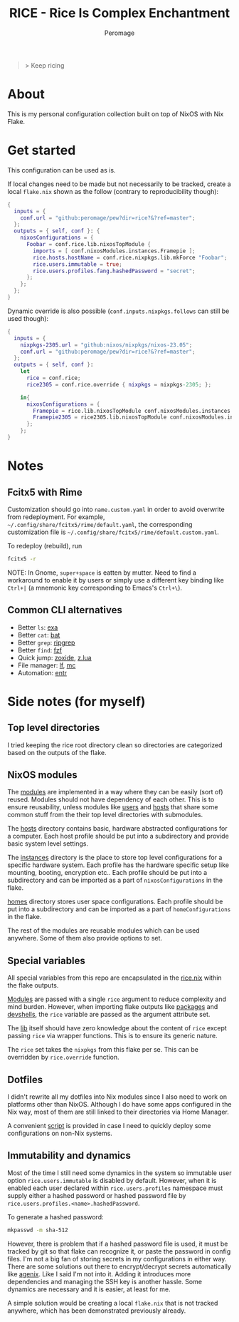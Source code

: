 #+title: RICE - Rice Is Complex Enchantment
#+author: Peromage

#+begin_quote
> Keep ricing
#+end_quote

* About
This is my personal configuration collection built on top of NixOS with Nix Flake.

* Get started
This configuration can be used as is.

If local changes need to be made but not necessarily to be tracked, create a local =flake.nix= shown as the follow (contrary to reproducibility though):

#+begin_src nix
{
  inputs = {
    conf.url = "github:peromage/pew?dir=rice?&?ref=master";
  };
  outputs = { self, conf }: {
    nixosConfigurations = {
      Foobar = conf.rice.lib.nixosTopModule {
        imports = [ conf.nixosModules.instances.Framepie ];
        rice.hosts.hostName = conf.rice.nixpkgs.lib.mkForce "Foobar";
        rice.users.immutable = true;
        rice.users.profiles.fang.hashedPassword = "secret";
      };
    };
  };
}
#+end_src

Dynamic override is also possible (=conf.inputs.nixpkgs.follows= can still be used though):

#+begin_src nix
{
  inputs = {
    nixpkgs-2305.url = "github:nixos/nixpkgs/nixos-23.05";
    conf.url = "github:peromage/pew?dir=rice?&?ref=master";
  };
  outputs = { self, conf }:
    let
      rice = conf.rice;
      rice2305 = conf.rice.override { nixpkgs = nixpkgs-2305; };

    in{
      nixosConfigurations = {
        Framepie = rice.lib.nixosTopModule conf.nixosModules.instances.Framepie;
        Framepie2305 = rice2305.lib.nixosTopModule conf.nixosModules.instances.Framepie;
      };
    };
}
#+end_src

* Notes
** Fcitx5 with Rime
Customization should go into =name.custom.yaml= in order to avoid overwrite from redeployment.  For example, =~/.config/share/fcitx5/rime/default.yaml=, the corresponding customization file is =~/.config/share/fcitx5/rime/default.custom.yaml=.

To redeploy (rebuild), run
#+begin_src sh
fcitx5 -r
#+end_src

NOTE: In Gnome, ~super+space~ is eatten by mutter.  Need to find a workaround to enable it by users or simply use a different key binding like ~Ctrl+|~ (a mnemonic key corresponding to Emacs's ~Ctrl+\~).

** Common CLI alternatives
- Better =ls=: [[https://github.com/ogham/exa][exa]]
- Better =cat=: [[https://github.com/sharkdp/bat][bat]]
- Better =grep=: [[https://github.com/BurntSushi/ripgrep][ripgrep]]
- Better =find=: [[https://github.com/junegunn/fzf][fzf]]
- Quick jump: [[https://github.com/ajeetdsouza/zoxide][zoxide]], [[https://github.com/skywind3000/z.lua][z.lua]]
- File manager: [[https://github.com/gokcehan/lf][lf]], [[https://midnight-commander.org][mc]]
- Automation: [[https://github.com/eradman/entr][entr]]

* Side notes (for myself)
** Top level directories
I tried keeping the rice root directory clean so directories are categorized based on the outputs of the flake.

** NixOS modules
The [[./modules][modules]] are implemented in a way where they can be easily (sort of) reused.  Modules should not have dependency of each other.  This is to ensure reusability, unless modules like [[./modules/users][users]] and [[./modules/hosts][hosts]] that share some common stuff from the their top level directories with submodules.

The [[./modules/hosts][hosts]] directory contains basic, hardware abstracted configurations for a computer.  Each host profile should be put into a subdirectory and provide basic system level settings.

The [[./modules/instances][instances]] directory is the place to store top level configurations for a specific hardware system.  Each profile has the hardware specific setup like mounting, booting, encryption etc..  Each profile should be put into a subdirectory and can be imported as a part of =nixosConfigurations= in the flake.

[[./modules/homes][homes]] directory stores user space configurations.  Each profile should be put into a subdirectory and can be imported as a part of =homeConfigurations= in the flake.

The rest of the modules are reusable modules which can be used anywhere.  Some of them also provide options to set.

** Special variables
All special variables from this repo are encapsulated in the [[./rice.nix][rice.nix]] within the flake outputs.

[[./modules][Modules]] are passed with a single =rice= argument to reduce complexity and mind burden.  However, when importing flake outputs like [[./packages][packages]] and [[./devshells][devshells]], the =rice= variable are passed as the argument attribute set.

The [[./lib][lib]] itself should have zero knowledge about the content of =rice= except passing =rice= via wrapper functions.  This is to ensure its generic nature.

The =rice= set takes the =nixpkgs= from this flake per se.  This can be overridden by =rice.override= function.

** Dotfiles
I didn't rewrite all my dotfiles into Nix modules since I also need to work on platforms other than NixOS.  Although I do have some apps configured in the Nix way, most of them are still linked to their directories via Home Manager.

A convenient [[./dotfiles/stow.sh][script]] is provided in case I need to quickly deploy some configurations on non-Nix systems.

** Immutability and dynamics
Most of the time I still need some dynamics in the system so immutable user option =rice.users.immutable= is disabled by default.  However, when it is enabled each user declared within =rice.users.profiles= namespace must supply either a hashed password or hashed password file by =rice.users.profiles.<name>.hashedPassword=.

To generate a hashed password:

#+begin_src bash
mkpasswd -m sha-512
#+end_src

However, there is problem that if a hashed password file is used, it must be tracked by git so that flake can recognize it, or paste the password in config files.  I'm not a big fan of storing secrets in my configurations in either way.  There are some solutions out there to encrypt/decrypt secrets automatically like [[https://github.com/ryantm/agenix][agenix]].  Like I said I'm not into it.  Adding it introduces more dependencies and managing the SSH key is another hassle.  Some dynamics are necessary and it is easier, at least for me.

A simple solution would be creating a local =flake.nix= that is not tracked anywhere, which has been demonstrated previously already.
